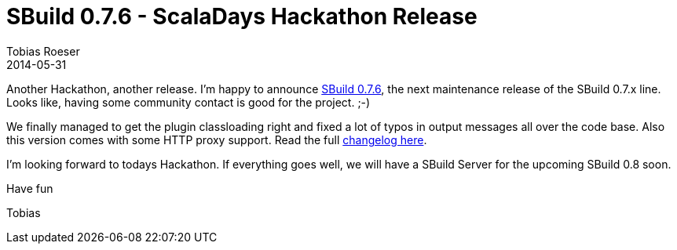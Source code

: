 = SBuild 0.7.6 - ScalaDays Hackathon Release
:author: Tobias Roeser
:revdate: 2014-05-31
:jbake-type: post
:jbake-status: published
:jbake-tags: Release 
:summary: We released SBuild 0.7.6 for a smooth ScalaDays Hackathon experience. It brings various fixed for the 0.7.x line.


Another Hackathon, another release. 
I'm happy to announce  link:/releases//SBuild-0.7.6.html[SBuild 0.7.6], the next maintenance release of the SBuild 0.7.x line.
Looks like, having some community contact is good for the project. ;-)

We finally managed to get the plugin classloading right and fixed a lot of typos in output messages all over the code base.
Also this version comes with some HTTP proxy support. Read the full link:/releases//SBuild-0.7.6.html#Changelog[changelog here].

I'm looking forward to todays Hackathon. If everything goes well, we will have a SBuild Server for the upcoming SBuild 0.8 soon.

Have fun

Tobias
